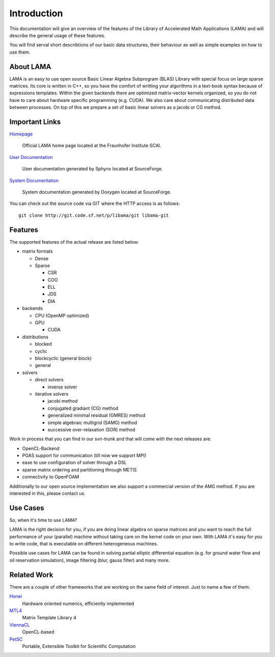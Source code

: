 
Introduction
============

This documentation will give an overview of the features of the \Library of
\Accelerated \Math \Applications (\L\A\M\A) and will describe the general usage
of these features.

You will find serval short describtions of our basic data structures, their
behaviour as well as simple examples on how to use them.

About LAMA
----------

LAMA is an easy to use open source \Basic \Linear \Algebra \Subprogram (\B\L\A\S)
Library with special focus on large sparse matrices. Its core is written in C++,
so you have the comfort of writting your algorithms in a text-book syntax
because of expressions templates. Within the given backends there are optimized
matrix-vector kernels organized, so you do not have to care about hardware
specific programming (e.g. CUDA). We also care about communicating distributed
data between processes. On top of this we prepare a set of basic linear solvers
as a jacobi or CG method.

Important Links
---------------

`Homepage`_

    Official LAMA home page located at the Fraunhofer Institute SCAI.

`User Documentation`_

    User documentation generated by Sphynx located at SourceForge.

`System Documentation`_

    System documentation generated by Doxygen located at SourceForge.

.. _Homepage : http://www.libama.org
.. _User Documentation : http://libama.sourceforge.net/user_guide/index.html
.. _System Documentation : http://libama.sourceforge.net/doc/index.html

You can check out the source code via GIT where the HTTP access is as follows:

::

    git clone http://git.code.sf.net/p/libama/git libama-git

Features
--------

The supported features of the actual release are listed below:

- matrix formats

  - Dense
  
  - Sparse
  
    - CSR
    
    - COO
    
    - ELL
    
    - JDS
    
    - DIA
    
- backends

  - CPU (OpenMP optimized)
  
  - GPU
  
    - CUDA
    
- distributions

  - blocked
  
  - cyclic
  
  - blockcyclic (general block)
  
  - general
  
- solvers

  - direct solvers
  
    - inverse solver
    
  - iterative solvers
  
    - jacobi method
    
    - conjugated gradiant (CG) method
    
    - generalized minimal residual (GMRES) method
    
    - simple algebraic multigrid (SAMG) method
    
    - successive over-relaxation (SOR) method

Work in process that you can find in our svn-trunk and that will come with the
next releases are:
 
- OpenCL-Backend

- PGAS support for communication (till now we support MPI)

- ease to use configuration of solver through a DSL

- sparse matrix ordering and partitioning through METIS

- connectivity to OpenFOAM

Additionally to our open source implementation we also support a commercial
version of the AMG method. If you are interested in this, please contact us. 

Use Cases
---------

So, when it's time to use LAMA?

LAMA is the right decision for you, if you are doing linear algebra on sparse
matrices and you want to reach the full performance of your (parallel) machine
without taking care on the kernel code on your own. With LAMA it's easy for you
to write code, that is executable on different heterogeneous machines. 

Possible use cases for LAMA can be found in solving partial elliptic
differential equation (e.g. for ground water flow and oil reservation
simulation), image filtering (blur, gauss filter) and many more. 

Related Work
------------

There are a couple of other frameworks that are working on the same field of
interest. Just to name a few of them:
   
`Honei`_
    Hardware oriented numerics, efficiently implemented

`MTL4`_
    Matrix Template Library 4

`ViennaCL`_
    OpenCL-based

`PetSC`_
    Portable, Extensible Toolkit for Scientific Computation

.. _Honei : http://dribbroc.github.com/HONEI/
.. _MTL4 : http://www.simunova.com/de/node/65
.. _ViennaCL : http://viennacl.sourceforge.net/
.. _PetSC : http://www.mcs.anl.gov/petsc/
